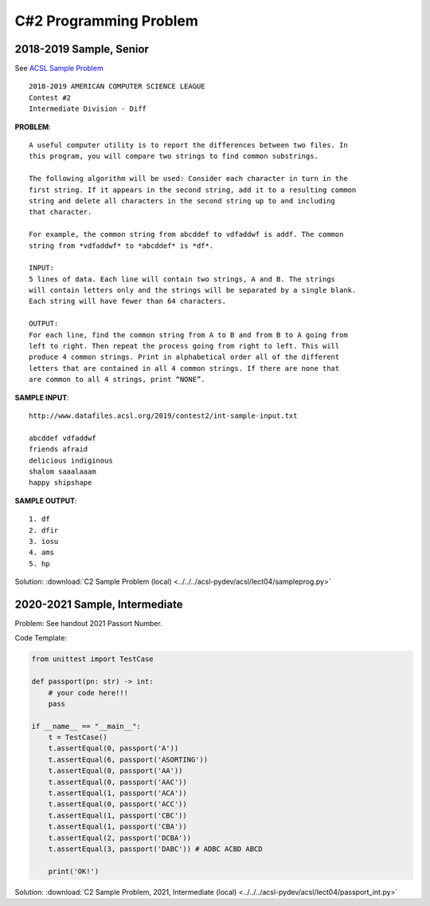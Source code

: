 C#2 Programming Problem
=======================

2018-2019 Sample, Senior
------------------------

See `ACSL Sample Problem <http://www.datafiles.acsl.org/samples/contest2/c2-int-prog.pdf>`_

::

    2018-2019 AMERICAN COMPUTER SCIENCE LEAGUE
    Contest #2
    Intermediate Division - Diff

**PROBLEM**::

    A useful computer utility is to report the differences between two files. In
    this program, you will compare two strings to find common substrings.

    The following algorithm will be used: Consider each character in turn in the
    first string. If it appears in the second string, add it to a resulting common
    string and delete all characters in the second string up to and including
    that character.

    For example, the common string from abcddef to vdfaddwf is addf. The common
    string from *vdfaddwf* to *abcddef* is *df*.

    INPUT:
    5 lines of data. Each line will contain two strings, A and B. The strings
    will contain letters only and the strings will be separated by a single blank.
    Each string will have fewer than 64 characters.

    OUTPUT:
    For each line, find the common string from A to B and from B to A going from
    left to right. Then repeat the process going from right to left. This will
    produce 4 common strings. Print in alphabetical order all of the different
    letters that are contained in all 4 common strings. If there are none that
    are common to all 4 strings, print “NONE”.

**SAMPLE INPUT**::

    http://www.datafiles.acsl.org/2019/contest2/int-sample-input.txt

    abcddef vdfaddwf
    friends afraid
    delicious indiginous
    shalom saaalaaam
    happy shipshape

**SAMPLE OUTPUT**::

    1. df
    2. dfir
    3. iosu
    4. ams
    5. hp

Solution: :download:`C2 Sample Problem (local) <../../../acsl-pydev/acsl/lect04/sampleprog.py>`

2020-2021 Sample, Intermediate
------------------------------

Problem: See handout 2021 Passort Number.

Code Template:

.. code-block:: python3

    from unittest import TestCase

    def passport(pn: str) -> int:
        # your code here!!!
        pass

    if __name__ == "__main__":
        t = TestCase()
        t.assertEqual(0, passport('A'))
        t.assertEqual(6, passport('ASORTING'))
        t.assertEqual(0, passport('AA'))
        t.assertEqual(0, passport('AAC'))
        t.assertEqual(1, passport('ACA'))
        t.assertEqual(0, passport('ACC'))
        t.assertEqual(1, passport('CBC'))
        t.assertEqual(1, passport('CBA'))
        t.assertEqual(2, passport('DCBA'))
        t.assertEqual(3, passport('DABC')) # ADBC ACBD ABCD

        print('OK!')

Solution: :download:`C2 Sample Problem, 2021, Intermediate (local) <../../../acsl-pydev/acsl/lect04/passport_int.py>`
